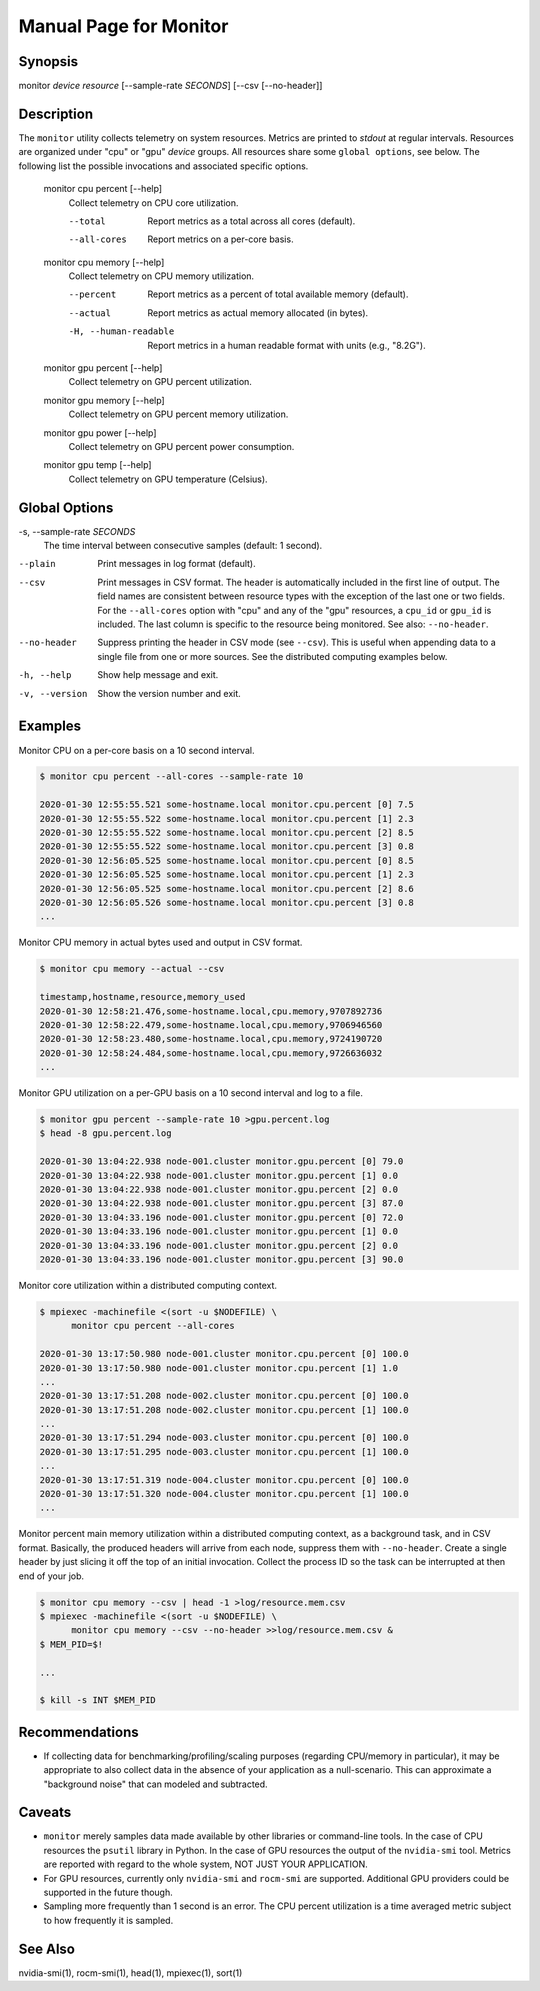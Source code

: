 Manual Page for Monitor 
=======================

Synopsis
--------

monitor *device* *resource* [--sample-rate *SECONDS*] [--csv [--no-header]]


Description
-----------

The ``monitor`` utility collects telemetry on system resources. Metrics are printed to
*stdout* at regular intervals. Resources are organized under "cpu" or "gpu" *device*
groups. All resources share some ``global options``, see below. The following list the
possible invocations and associated specific options.

    monitor cpu percent [--help]
        Collect telemetry on CPU core utilization.

        --total
            Report metrics as a total across all cores (default).

        --all-cores
            Report metrics on a per-core basis.

    monitor cpu memory [--help]
        Collect telemetry on CPU memory utilization.

        --percent
            Report metrics as a percent of total available memory (default).

        --actual
            Report metrics as actual memory allocated (in bytes).

        -H, --human-readable
            Report metrics in a human readable format with units (e.g., "8.2G").

    monitor gpu percent [--help]
        Collect telemetry on GPU percent utilization.
    
    monitor gpu memory [--help]
        Collect telemetry on GPU percent memory utilization.
    
    monitor gpu power [--help]
        Collect telemetry on GPU percent power consumption.
    
    monitor gpu temp [--help]
        Collect telemetry on GPU temperature (Celsius).


Global Options
--------------

-s, --sample-rate *SECONDS*
    The time interval between consecutive samples (default: 1 second).

--plain
    Print messages in log format (default).

--csv
    Print messages in CSV format. The header is automatically included in the first line
    of output. The field names are consistent between resource types with the exception
    of the last one or two fields. For the ``--all-cores`` option with "cpu" and any
    of the "gpu" resources, a ``cpu_id`` or ``gpu_id`` is included. The last column is
    specific to the resource being monitored. See also: ``--no-header``.

--no-header
    Suppress printing the header in CSV mode (see ``--csv``). This is useful when
    appending data to a single file from one or more sources. See the distributed
    computing examples below.

-h, --help           
    Show help message and exit.

-v, --version        
    Show the version number and exit.


Examples
--------

Monitor CPU on a per-core basis on a 10 second interval.

.. code-block:: none

    $ monitor cpu percent --all-cores --sample-rate 10

    2020-01-30 12:55:55.521 some-hostname.local monitor.cpu.percent [0] 7.5
    2020-01-30 12:55:55.522 some-hostname.local monitor.cpu.percent [1] 2.3
    2020-01-30 12:55:55.522 some-hostname.local monitor.cpu.percent [2] 8.5
    2020-01-30 12:55:55.522 some-hostname.local monitor.cpu.percent [3] 0.8
    2020-01-30 12:56:05.525 some-hostname.local monitor.cpu.percent [0] 8.5
    2020-01-30 12:56:05.525 some-hostname.local monitor.cpu.percent [1] 2.3
    2020-01-30 12:56:05.525 some-hostname.local monitor.cpu.percent [2] 8.6
    2020-01-30 12:56:05.526 some-hostname.local monitor.cpu.percent [3] 0.8
    ...

Monitor CPU memory in actual bytes used and output in CSV format.

.. code-block:: none

    $ monitor cpu memory --actual --csv

    timestamp,hostname,resource,memory_used
    2020-01-30 12:58:21.476,some-hostname.local,cpu.memory,9707892736
    2020-01-30 12:58:22.479,some-hostname.local,cpu.memory,9706946560
    2020-01-30 12:58:23.480,some-hostname.local,cpu.memory,9724190720
    2020-01-30 12:58:24.484,some-hostname.local,cpu.memory,9726636032
    ...

Monitor GPU utilization on a per-GPU basis on a 10 second interval and log to a file.

.. code-block:: none

    $ monitor gpu percent --sample-rate 10 >gpu.percent.log
    $ head -8 gpu.percent.log

    2020-01-30 13:04:22.938 node-001.cluster monitor.gpu.percent [0] 79.0
    2020-01-30 13:04:22.938 node-001.cluster monitor.gpu.percent [1] 0.0
    2020-01-30 13:04:22.938 node-001.cluster monitor.gpu.percent [2] 0.0
    2020-01-30 13:04:22.938 node-001.cluster monitor.gpu.percent [3] 87.0
    2020-01-30 13:04:33.196 node-001.cluster monitor.gpu.percent [0] 72.0
    2020-01-30 13:04:33.196 node-001.cluster monitor.gpu.percent [1] 0.0
    2020-01-30 13:04:33.196 node-001.cluster monitor.gpu.percent [2] 0.0
    2020-01-30 13:04:33.196 node-001.cluster monitor.gpu.percent [3] 90.0

Monitor core utilization within a distributed computing context.

.. code-block:: none

    $ mpiexec -machinefile <(sort -u $NODEFILE) \
          monitor cpu percent --all-cores

    2020-01-30 13:17:50.980 node-001.cluster monitor.cpu.percent [0] 100.0
    2020-01-30 13:17:50.980 node-001.cluster monitor.cpu.percent [1] 1.0
    ...
    2020-01-30 13:17:51.208 node-002.cluster monitor.cpu.percent [0] 100.0
    2020-01-30 13:17:51.208 node-002.cluster monitor.cpu.percent [1] 100.0
    ...
    2020-01-30 13:17:51.294 node-003.cluster monitor.cpu.percent [0] 100.0
    2020-01-30 13:17:51.295 node-003.cluster monitor.cpu.percent [1] 100.0
    ...
    2020-01-30 13:17:51.319 node-004.cluster monitor.cpu.percent [0] 100.0
    2020-01-30 13:17:51.320 node-004.cluster monitor.cpu.percent [1] 100.0
    ...

Monitor percent main memory utilization within a distributed computing context, as a
background task, and in CSV format. Basically, the produced headers will arrive from each
node, suppress them with ``--no-header``. Create a single header by just slicing it off
the top of an initial invocation. Collect the process ID so the task can be interrupted
at then end of your job.

.. code-block:: none

    $ monitor cpu memory --csv | head -1 >log/resource.mem.csv
    $ mpiexec -machinefile <(sort -u $NODEFILE) \
          monitor cpu memory --csv --no-header >>log/resource.mem.csv &
    $ MEM_PID=$!

    ...

    $ kill -s INT $MEM_PID


Recommendations
---------------

* If collecting data for benchmarking/profiling/scaling purposes (regarding CPU/memory in particular),
  it may be appropriate to also collect data in the absence of your application as a null-scenario.
  This can approximate a "background noise" that can modeled and subtracted.


Caveats
-------

* ``monitor`` merely samples data made available by other libraries or command-line
  tools. In the case of CPU resources the ``psutil`` library in Python. In the case of
  GPU resources the output of the ``nvidia-smi`` tool. Metrics are reported with regard
  to the whole system, NOT JUST YOUR APPLICATION.

* For GPU resources, currently only ``nvidia-smi`` and ``rocm-smi`` are supported.
  Additional GPU providers could be supported in the future though.

* Sampling more frequently than 1 second is an error. The CPU percent utilization is
  a time averaged metric subject to how frequently it is sampled.


See Also
--------

nvidia-smi(1), rocm-smi(1), head(1), mpiexec(1), sort(1)

